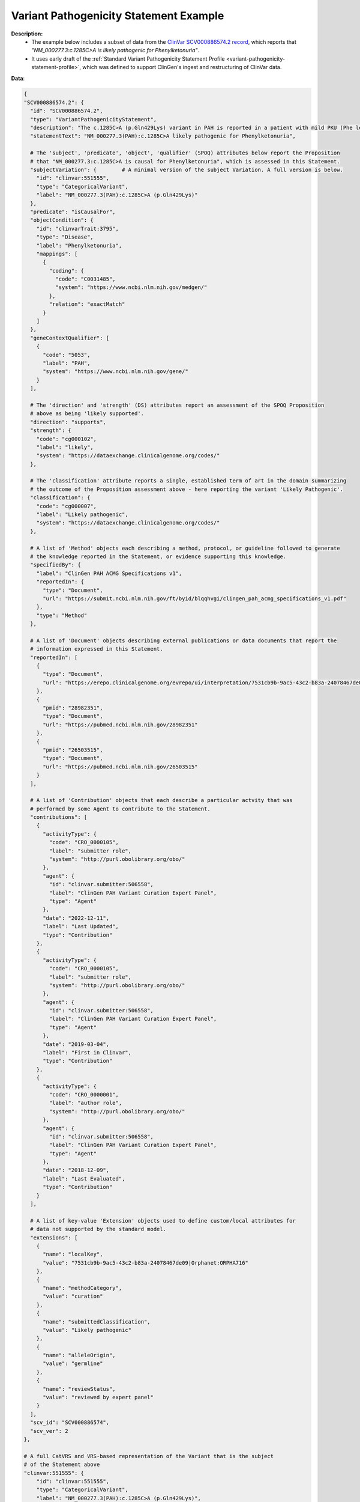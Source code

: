 .. _variant-pathogenicity-statement-example:

Variant Pathogenicity Statement Example
!!!!!!!!!!!!!!!!!!!!!!!!!!!!!!!!!!!!!!!

**Description:** 
 * The example below includes a subset of data from the `ClinVar SCV000886574.2 record <https://www.ncbi.nlm.nih.gov/clinvar/RCV000666644.9/>`_, which reports that *"NM_000277.3:c.1285C>A is likely pathogenic for Phenylketonuria"*.
 * It uses early draft of the  :ref:`Standard Variant Pathogenicity Statement Profile <variant-pathogenicity-statement-profile>`, which was defined to support ClinGen's ingest and restructuring of ClinVar data. 

**Data**:

.. code-block:: yaml

  {
  "SCV000886574.2": {
    "id": "SCV000886574.2",
    "type": "VariantPathogenicityStatement",
    "description": "The c.1285C>A (p.Gln429Lys) variant in PAH is reported in a patient with mild PKU (Phe level 720). BH4 cofactor deficiency was excluded. It was detected with a known pathogenic variant, EX6-96A>G (VarID 590). (PMID: 26503515, 28982351) This variant has a low frequency in gnomAD and ExAC (MAF=0.00002), and absent in 1000G. Computational evidence is conflicting. In summary, this variant meets criteria to be classified as likely pathogenic for PAH. PAH-specific ACMG/AMP criteria applied: PM2, PP4_Moderate, PM3...",
    "statementText": "NM_000277.3(PAH):c.1285C>A likely pathogenic for Phenylketonuria",

    # The 'subject', 'predicate', 'object', 'qualifier' (SPOQ) attributes below report the Proposition 
    # that "NM_000277.3:c.1285C>A is causal for Phenylketonuria", which is assessed in this Statement.
    "subjectVariation": {        # A minimal version of the subject Variation. A full version is below.
      "id": "clinvar:551555",       
      "type": "CategoricalVariant",
      "label": "NM_000277.3(PAH):c.1285C>A (p.Gln429Lys)"
    },
    "predicate": "isCausalFor",
    "objectCondition": {
      "id": "clinvarTrait:3795",
      "type": "Disease",
      "label": "Phenylketonuria",
      "mappings": [
        {
          "coding": {
            "code": "C0031485",
            "system": "https://www.ncbi.nlm.nih.gov/medgen/"
          },
          "relation": "exactMatch"
        }
      ]
    },
    "geneContextQualifier": [
      {
        "code": "5053",
        "label": "PAH",
        "system": "https://www.ncbi.nlm.nih.gov/gene/"
      }
    ],

    # The 'direction' and 'strength' (DS) attributes report an assessment of the SPOQ Proposition
    # above as being 'likely supported'.
    "direction": "supports",
    "strength": {
      "code": "cg000102",
      "label": "likely",
      "system": "https://dataexchange.clinicalgenome.org/codes/"
    },

    # The 'classification' attribute reports a single, established term of art in the domain summarizing 
    # the outcome of the Proposition assessment above - here reporting the variant 'Likely Pathogenic'.
    "classification": {
      "code": "cg000007",
      "label": "Likely pathogenic",
      "system": "https://dataexchange.clinicalgenome.org/codes/"
    },

    # A list of 'Method' objects each describing a method, protocol, or guideline followed to generate
    # the knowledge reported in the Statement, or evidence supporting this knowledge.
    "specifiedBy": {
      "label": "ClinGen PAH ACMG Specifications v1",
      "reportedIn": {
        "type": "Document",
        "url": "https://submit.ncbi.nlm.nih.gov/ft/byid/blqqhvgi/clingen_pah_acmg_specifications_v1.pdf"
      },
      "type": "Method"
    },

    # A list of 'Document' objects describing external publications or data documents that report the 
    # information expressed in this Statement.
    "reportedIn": [
      {
        "type": "Document",
        "url": "https://erepo.clinicalgenome.org/evrepo/ui/interpretation/7531cb9b-9ac5-43c2-b83a-24078467de09"
      },
      {
        "pmid": "28982351",
        "type": "Document",
        "url": "https://pubmed.ncbi.nlm.nih.gov/28982351"
      },
      {
        "pmid": "26503515",
        "type": "Document",
        "url": "https://pubmed.ncbi.nlm.nih.gov/26503515"
      }
    ],

    # A list of 'Contribution' objects that each describe a particular actvity that was
    # performed by some Agent to contribute to the Statement.
    "contributions": [
      {
        "activityType": {
          "code": "CRO_0000105",
          "label": "submitter role",
          "system": "http://purl.obolibrary.org/obo/"
        },
        "agent": {
          "id": "clinvar.submitter:506558",
          "label": "ClinGen PAH Variant Curation Expert Panel",
          "type": "Agent"
        },
        "date": "2022-12-11",
        "label": "Last Updated",
        "type": "Contribution"
      },
      {
        "activityType": {
          "code": "CRO_0000105",
          "label": "submitter role",
          "system": "http://purl.obolibrary.org/obo/"
        },
        "agent": {
          "id": "clinvar.submitter:506558",
          "label": "ClinGen PAH Variant Curation Expert Panel",
          "type": "Agent"
        },
        "date": "2019-03-04",
        "label": "First in Clinvar",
        "type": "Contribution"
      },
      {
        "activityType": {
          "code": "CRO_0000001",
          "label": "author role",
          "system": "http://purl.obolibrary.org/obo/"
        },
        "agent": {
          "id": "clinvar.submitter:506558",
          "label": "ClinGen PAH Variant Curation Expert Panel",
          "type": "Agent"
        },
        "date": "2018-12-09",
        "label": "Last Evaluated",
        "type": "Contribution"
      }
    ],

    # A list of key-value 'Extension' objects used to define custom/local attributes for 
    # data not supported by the standard model.
    "extensions": [
      {
        "name": "localKey",
        "value": "7531cb9b-9ac5-43c2-b83a-24078467de09|Orphanet:ORPHA716"
      },
      {
        "name": "methodCategory",
        "value": "curation"
      },
      {
        "name": "submittedClassification",
        "value": "Likely pathogenic"
      },
      {
        "name": "alleleOrigin",
        "value": "germline"
      },
      {
        "name": "reviewStatus",
        "value": "reviewed by expert panel"
      }
    ],
    "scv_id": "SCV000886574",
    "scv_ver": 2
  },

  # A full CatVRS and VRS-based representation of the Variant that is the subject
  # of the Statement above
  "clinvar:551555": {
      "id": "clinvar:551555",         
      "type": "CategoricalVariant",
      "label": "NM_000277.3(PAH):c.1285C>A (p.Gln429Lys)",
      "members": [
        {
          "id": "ga4gh:VA.bBPSn0F2gLXDsCHSkEVyqIjhOvGgA7Un",
          "type": "Allele",
          "label": "NC_000012.12:102840429:G:T",
          "digest": "bBPSn0F2gLXDsCHSkEVyqIjhOvGgA7Un",
          "expressions": [
            {
              "syntax": "spdi",
              "value": "NC_000012.12:102840429:G:T"
            },
            {
              "syntax": "hgvs.g",
              "value": "NC_000012.12:g.102840430G>T"
            },
            {
              "syntax": "gnomad",
              "value": "12-102840430-G-T"
            }
          ],
          "state": {
            "sequence": "T",
            "type": "LiteralSequenceExpression"
          },
          "location": {
            "digest": "kuFVPaLnyTpa1osSCKWdFHHPWxyMV705",
            "end": 102840430,
            "id": "ga4gh:SL.kuFVPaLnyTpa1osSCKWdFHHPWxyMV705",
            "sequenceReference": {
              "extensions": [
                {
                  "name": "assembly",
                  "value": "GRCh38"
                },
                {
                  "name": "chromosome",
                  "value": "12"
                }
              ],
              "id": "NC_000012.12",
              "refgetAccession": "SQ.6wlJpONE3oNb4D69ULmEXhqyDZ4vwNfl",
              "residueAlphabet": "na",
              "type": "SequenceReference"
            },
            "start": 102840429,
            "type": "SequenceLocation"
          }
        }
      ],
      "constraints": [
        {
          "definingContext": {
            "digest": "bBPSn0F2gLXDsCHSkEVyqIjhOvGgA7Un",
            "expressions": [
              {
                "syntax": "spdi",
                "value": "NC_000012.12:102840429:G:T"
              },
              {
                "syntax": "hgvs.g",
                "value": "NC_000012.12:g.102840430G>T"
              },
              {
                "syntax": "gnomad",
                "value": "12-102840430-G-T"
              }
            ],
            "id": "ga4gh:VA.bBPSn0F2gLXDsCHSkEVyqIjhOvGgA7Un",
            "label": "NC_000012.12:102840429:G:T",
            "location": {
              "digest": "kuFVPaLnyTpa1osSCKWdFHHPWxyMV705",
              "end": 102840430,
              "id": "ga4gh:SL.kuFVPaLnyTpa1osSCKWdFHHPWxyMV705",
              "sequenceReference": {
                "extensions": [
                  {
                    "name": "assembly",
                    "value": "GRCh38"
                  },
                  {
                    "name": "chromosome",
                    "value": "12"
                  }
                ],
                "id": "NC_000012.12",
                "refgetAccession": "SQ.6wlJpONE3oNb4D69ULmEXhqyDZ4vwNfl",
                "residueAlphabet": "na",
                "type": "SequenceReference"
              },
              "start": 102840429,
              "type": "SequenceLocation"
            },
            "state": {
              "sequence": "T",
              "type": "LiteralSequenceExpression"
            },
            "type": "Allele"
          },
          "relations": [
            "sequence_liftover",
            "transcript_projection"
          ],
          "type": "DefiningContextConstraint"
        }
      ],
      "extensions": [
        {
          "name": "catVarSubType",
          "value": "CanonicalAllele"
        },
        {
          "name": "cytogeneticLocation",
          "value": "12q23.2"
        },
        {
          "name": "variationType",
          "value": "single nucleotide variant"
        },
        {
          "name": "subclassType",
          "value": "SimpleAllele"
        },
        {
          "name": "hgvsList",
          "value": [
            {
              "nucleotideExpression": {
                "syntax": "hgvs.g",
                "value": "NC_000012.11:g.103234208G>T"
              },
              "nucleotideType": "genomic, top-level"
            },
            {
              "maneSelect": true,
              "molecularConsequence": [
                {
                  "code": "SO:0001583",
                  "label": "missense_variant",
                  "system": "http://purl.obolibrary.org/obo/"
                }
              ],
              "nucleotideExpression": {
                "syntax": "hgvs.c",
                "value": "NM_000277.3:c.1285C>A"
              },
              "nucleotideType": "coding",
              "proteinExpression": {
                "syntax": "hgvs.p",
                "value": "NP_000268.1:p.Gln429Lys"
              }
            },
            {
              "molecularConsequence": [
                {
                  "code": "SO:0001583",
                  "label": "missense_variant",
                  "system": "http://purl.obolibrary.org/obo/"
                }
              ],
              "nucleotideExpression": {
                "syntax": "hgvs.c",
                "value": "NM_001354304.2:c.1285C>A"
              },
              "nucleotideType": "coding",
              "proteinExpression": {
                "syntax": "hgvs.p",
                "value": "NP_001341233.1:p.Gln429Lys"
              }
            },
            {
              "nucleotideExpression": {
                "syntax": "hgvs.g",
                "value": "NG_008690.2:g.122981C>A"
              },
              "nucleotideType": "genomic"
            },
            {
              "nucleotideExpression": {
                "syntax": "hgvs.g",
                "value": "NC_000012.12:g.102840430G>T"
              },
              "nucleotideType": "genomic, top-level"
            }
          ]
        }
      ]
    }
